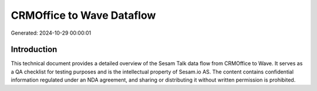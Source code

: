 ==========================
CRMOffice to Wave Dataflow
==========================

Generated: 2024-10-29 00:00:01

Introduction
------------

This technical document provides a detailed overview of the Sesam Talk data flow from CRMOffice to Wave. It serves as a QA checklist for testing purposes and is the intellectual property of Sesam.io AS. The content contains confidential information regulated under an NDA agreement, and sharing or distributing it without written permission is prohibited.
